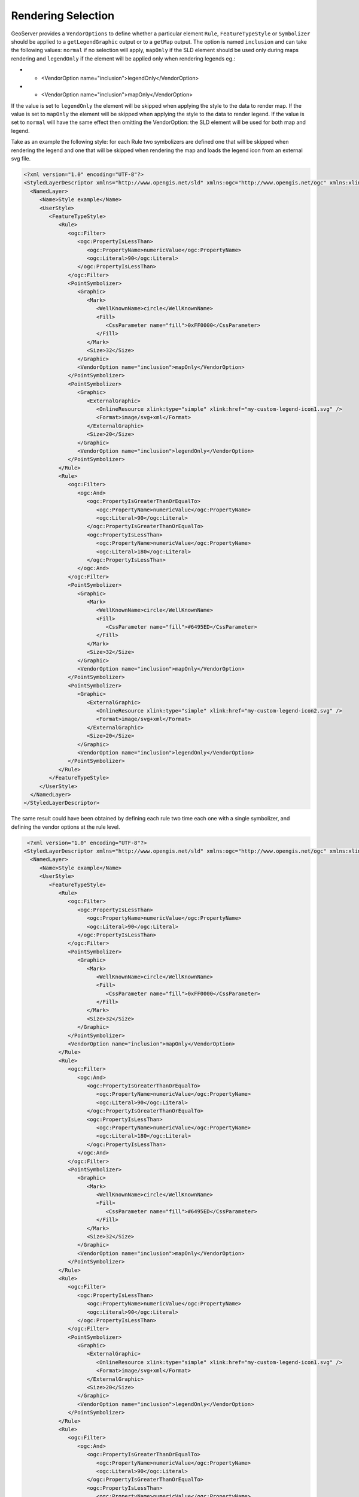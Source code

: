 .. _rendering_selection:

Rendering Selection
====================

GeoServer provides a ``VendorOptions`` to define whether a particular element ``Rule``, ``FeatureTypeStyle`` or ``Symbolizer`` should be applied to a ``getLegendGraphic`` output or to a ``getMap`` output.
The option is named ``inclusion`` and can take the following values: ``normal`` if no selection will apply, ``mapOnly`` if the SLD element should be used only during maps rendering and ``legendOnly`` if the element will be applied only when rendering legends eg.:

* - <VendorOption name="inclusion">legendOnly</VendorOption>

* - <VendorOption name="inclusion">mapOnly</VendorOption>

If the value is set to ``legendOnly`` the element will be skipped when applying the style to the data to render map.
If the value is set to ``mapOnly`` the element will be skipped when applying the style to the data to render legend.
If the value is set to ``normal`` will have the same effect then omitting the VendorOption: the SLD element will be used for both map and legend.


Take as an example the following style: for each Rule two symbolizers are defined one that will be skipped when rendering the legend and one that will be skipped when rendering the map and loads the legend icon from an external svg file. 

.. code-block:: xml
 
 <?xml version="1.0" encoding="UTF-8"?>
 <StyledLayerDescriptor xmlns="http://www.opengis.net/sld" xmlns:ogc="http://www.opengis.net/ogc" xmlns:xlink="http://www.w3.org/1999/xlink" xmlns:xsi="http://www.w3.org/2001/XMLSchema-instance" version="1.0.0" xsi:schemaLocation="http://www.opengis.net/sld http://schemas.opengis.net/sld/1.0.0/StyledLayerDescriptor.xsd">
   <NamedLayer>
      <Name>Style example</Name>
      <UserStyle>
         <FeatureTypeStyle>
            <Rule>
               <ogc:Filter>
                  <ogc:PropertyIsLessThan>
                     <ogc:PropertyName>numericValue</ogc:PropertyName>
                     <ogc:Literal>90</ogc:Literal>
                  </ogc:PropertyIsLessThan>
               </ogc:Filter>
               <PointSymbolizer>
                  <Graphic>
                     <Mark>
                        <WellKnownName>circle</WellKnownName>
                        <Fill>
                           <CssParameter name="fill">0xFF0000</CssParameter>
                        </Fill>
                     </Mark>
                     <Size>32</Size>
                  </Graphic>
                  <VendorOption name="inclusion">mapOnly</VendorOption>
               </PointSymbolizer>
               <PointSymbolizer>
                  <Graphic>
                     <ExternalGraphic>
                        <OnlineResource xlink:type="simple" xlink:href="my-custom-legend-icon1.svg" />
                        <Format>image/svg+xml</Format>
                     </ExternalGraphic>
                     <Size>20</Size>
                  </Graphic>
                  <VendorOption name="inclusion">legendOnly</VendorOption>
               </PointSymbolizer>
            </Rule>
            <Rule>
               <ogc:Filter>
                  <ogc:And>
                     <ogc:PropertyIsGreaterThanOrEqualTo>
                        <ogc:PropertyName>numericValue</ogc:PropertyName>
                        <ogc:Literal>90</ogc:Literal>
                     </ogc:PropertyIsGreaterThanOrEqualTo>
                     <ogc:PropertyIsLessThan>
                        <ogc:PropertyName>numericValue</ogc:PropertyName>
                        <ogc:Literal>180</ogc:Literal>
                     </ogc:PropertyIsLessThan>
                  </ogc:And>
               </ogc:Filter>
               <PointSymbolizer>
                  <Graphic>
                     <Mark>
                        <WellKnownName>circle</WellKnownName>
                        <Fill>
                           <CssParameter name="fill">#6495ED</CssParameter>
                        </Fill>
                     </Mark>
                     <Size>32</Size>
                  </Graphic>
                  <VendorOption name="inclusion">mapOnly</VendorOption>
               </PointSymbolizer>
               <PointSymbolizer>
                  <Graphic>
                     <ExternalGraphic>
                        <OnlineResource xlink:type="simple" xlink:href="my-custom-legend-icon2.svg" />
                        <Format>image/svg+xml</Format>
                     </ExternalGraphic>
                     <Size>20</Size>
                  </Graphic>
                  <VendorOption name="inclusion">legendOnly</VendorOption>
               </PointSymbolizer>
            </Rule>
         </FeatureTypeStyle>
      </UserStyle>
   </NamedLayer>
 </StyledLayerDescriptor>


The same result could have been obtained by defining each rule two time each one with a single symbolizer, and defining the vendor options at the rule level.

.. code-block:: xml
  
  <?xml version="1.0" encoding="UTF-8"?>
 <StyledLayerDescriptor xmlns="http://www.opengis.net/sld" xmlns:ogc="http://www.opengis.net/ogc" xmlns:xlink="http://www.w3.org/1999/xlink" xmlns:xsi="http://www.w3.org/2001/XMLSchema-instance" version="1.0.0" xsi:schemaLocation="http://www.opengis.net/sld http://schemas.opengis.net/sld/1.0.0/StyledLayerDescriptor.xsd">
   <NamedLayer>
      <Name>Style example</Name>
      <UserStyle>
         <FeatureTypeStyle>
            <Rule>
               <ogc:Filter>
                  <ogc:PropertyIsLessThan>
                     <ogc:PropertyName>numericValue</ogc:PropertyName>
                     <ogc:Literal>90</ogc:Literal>
                  </ogc:PropertyIsLessThan>
               </ogc:Filter>
               <PointSymbolizer>
                  <Graphic>
                     <Mark>
                        <WellKnownName>circle</WellKnownName>
                        <Fill>
                           <CssParameter name="fill">0xFF0000</CssParameter>
                        </Fill>
                     </Mark>
                     <Size>32</Size>
                  </Graphic>
               </PointSymbolizer>
               <VendorOption name="inclusion">mapOnly</VendorOption>
            </Rule>
            <Rule>
               <ogc:Filter>
                  <ogc:And>
                     <ogc:PropertyIsGreaterThanOrEqualTo>
                        <ogc:PropertyName>numericValue</ogc:PropertyName>
                        <ogc:Literal>90</ogc:Literal>
                     </ogc:PropertyIsGreaterThanOrEqualTo>
                     <ogc:PropertyIsLessThan>
                        <ogc:PropertyName>numericValue</ogc:PropertyName>
                        <ogc:Literal>180</ogc:Literal>
                     </ogc:PropertyIsLessThan>
                  </ogc:And>
               </ogc:Filter>
               <PointSymbolizer>
                  <Graphic>
                     <Mark>
                        <WellKnownName>circle</WellKnownName>
                        <Fill>
                           <CssParameter name="fill">#6495ED</CssParameter>
                        </Fill>
                     </Mark>
                     <Size>32</Size>
                  </Graphic>
                  <VendorOption name="inclusion">mapOnly</VendorOption>
               </PointSymbolizer>
            </Rule>
            <Rule>
               <ogc:Filter>
                  <ogc:PropertyIsLessThan>
                     <ogc:PropertyName>numericValue</ogc:PropertyName>
                     <ogc:Literal>90</ogc:Literal>
                  </ogc:PropertyIsLessThan>
               </ogc:Filter>
               <PointSymbolizer>
                  <Graphic>
                     <ExternalGraphic>
                        <OnlineResource xlink:type="simple" xlink:href="my-custom-legend-icon1.svg" />
                        <Format>image/svg+xml</Format>
                     </ExternalGraphic>
                     <Size>20</Size>
                  </Graphic>
                  <VendorOption name="inclusion">legendOnly</VendorOption>
               </PointSymbolizer>
            </Rule>
            <Rule>
               <ogc:Filter>
                  <ogc:And>
                     <ogc:PropertyIsGreaterThanOrEqualTo>
                        <ogc:PropertyName>numericValue</ogc:PropertyName>
                        <ogc:Literal>90</ogc:Literal>
                     </ogc:PropertyIsGreaterThanOrEqualTo>
                     <ogc:PropertyIsLessThan>
                        <ogc:PropertyName>numericValue</ogc:PropertyName>
                        <ogc:Literal>180</ogc:Literal>
                     </ogc:PropertyIsLessThan>
                  </ogc:And>
               </ogc:Filter>
               <PointSymbolizer>
                  <Graphic>
                     <ExternalGraphic>
                        <OnlineResource xlink:type="simple" xlink:href="my-custom-legend-icon2.svg" />
                        <Format>image/svg+xml</Format>
                     </ExternalGraphic>
                     <Size>20</Size>
                  </Graphic>
                  <VendorOption name="inclusion">legendOnly</VendorOption>
               </PointSymbolizer>
            </Rule>
         </FeatureTypeStyle>
      </UserStyle>
   </NamedLayer>
 </StyledLayerDescriptor>



A third way to obtain the same result could be to define vendor options at the FeatureTypeStyle level.

.. code-block:: xml
  
   <?xml version="1.0" encoding="UTF-8"?>
 <StyledLayerDescriptor xmlns="http://www.opengis.net/sld" xmlns:ogc="http://www.opengis.net/ogc" xmlns:xlink="http://www.w3.org/1999/xlink" xmlns:xsi="http://www.w3.org/2001/XMLSchema-instance" version="1.0.0" xsi:schemaLocation="http://www.opengis.net/sld http://schemas.opengis.net/sld/1.0.0/StyledLayerDescriptor.xsd">
   <NamedLayer>
      <Name>Style example</Name>
      <UserStyle>
      <FeatureTypeStyle>
            <Rule>
               <ogc:Filter>
                  <ogc:PropertyIsLessThan>
                     <ogc:PropertyName>numericValue</ogc:PropertyName>
                     <ogc:Literal>90</ogc:Literal>
                  </ogc:PropertyIsLessThan>
               </ogc:Filter>
               <PointSymbolizer>
                  <Graphic>
                     <Mark>
                        <WellKnownName>circle</WellKnownName>
                        <Fill>
                           <CssParameter name="fill">0xFF0000</CssParameter>
                        </Fill>
                     </Mark>
                     <Size>32</Size>
                  </Graphic>
               </PointSymbolizer>
            </Rule>
            <Rule>
               <ogc:Filter>
                  <ogc:And>
                     <ogc:PropertyIsGreaterThanOrEqualTo>
                        <ogc:PropertyName>numericValue</ogc:PropertyName>
                        <ogc:Literal>90</ogc:Literal>
                     </ogc:PropertyIsGreaterThanOrEqualTo>
                     <ogc:PropertyIsLessThan>
                        <ogc:PropertyName>numericValue</ogc:PropertyName>
                        <ogc:Literal>180</ogc:Literal>
                     </ogc:PropertyIsLessThan>
                  </ogc:And>
               </ogc:Filter>
               <PointSymbolizer>
                  <Graphic>
                     <Mark>
                        <WellKnownName>circle</WellKnownName>
                        <Fill>
                           <CssParameter name="fill">#6495ED</CssParameter>
                        </Fill>
                     </Mark>
                     <Size>32</Size>
                  </Graphic>
               </PointSymbolizer>
            </Rule>
            <VendorOption name="inclusion">mapOnly</VendorOption>
         </FeatureTypeStyle>
         <FeatureTypeStyle>
            <Rule>
               <ogc:Filter>
                  <ogc:PropertyIsLessThan>
                     <ogc:PropertyName>numericValue</ogc:PropertyName>
                     <ogc:Literal>90</ogc:Literal>
                  </ogc:PropertyIsLessThan>
               </ogc:Filter>
               <PointSymbolizer>
                  <Graphic>
                     <ExternalGraphic>
                        <OnlineResource xlink:type="simple" xlink:href="my-custom-legend-icon1.svg" />
                        <Format>image/svg+xml</Format>
                     </ExternalGraphic>
                     <Size>20</Size>
                  </Graphic>
               </PointSymbolizer>
            </Rule>
            <Rule>
               <ogc:Filter>
                  <ogc:And>
                     <ogc:PropertyIsGreaterThanOrEqualTo>
                        <ogc:PropertyName>numericValue</ogc:PropertyName>
                        <ogc:Literal>90</ogc:Literal>
                     </ogc:PropertyIsGreaterThanOrEqualTo>
                     <ogc:PropertyIsLessThan>
                        <ogc:PropertyName>numericValue</ogc:PropertyName>
                        <ogc:Literal>180</ogc:Literal>
                     </ogc:PropertyIsLessThan>
                  </ogc:And>
               </ogc:Filter>
               <PointSymbolizer>
                  <Graphic>
                     <ExternalGraphic>
                        <OnlineResource xlink:type="simple" xlink:href="my-custom-legend-icon2.svg" />
                        <Format>image/svg+xml</Format>
                     </ExternalGraphic>
                     <Size>20</Size>
                  </Graphic>
               </PointSymbolizer>
            </Rule>
            <VendorOption name="inclusion">legendOnly</VendorOption>
         </FeatureTypeStyle>
      </UserStyle>
   </NamedLayer>
 </StyledLayerDescriptor>
